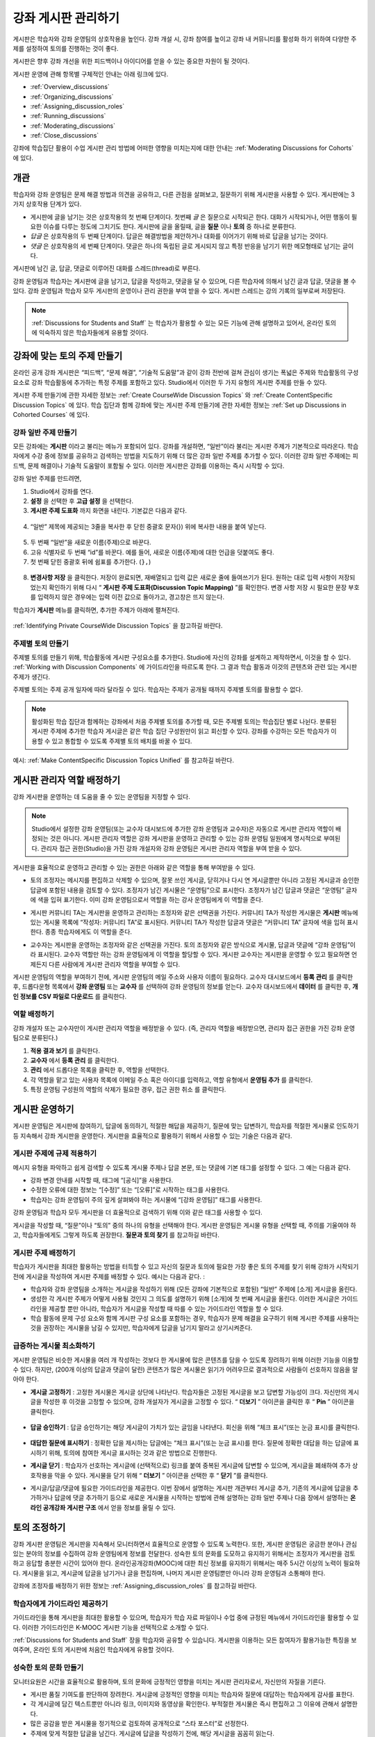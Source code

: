 .. _Discussions:


##################################
강좌 게시판 관리하기
##################################

게시판은 학습자와 강좌 운영팀의 상호작용을 높인다. 
강좌 개설 시, 강좌 참여를 높이고 강좌 내 커뮤니티를 활성화 하기 위하여 다양한 주제를 설정하여 토의를 진행하는 것이 좋다.

게시판은 향후 강좌 개선을 위한 피드백이나 아이디어를 얻을 수 있는 중요한 자원이 될 것이다. 

게시판 운영에 관해 항목별 구체적인 안내는 아래 링크에 있다. 

* :ref:`Overview_discussions`

* :ref:`Organizing_discussions`

* :ref:`Assigning_discussion_roles`

* :ref:`Running_discussions`

* :ref:`Moderating_discussions`

* :ref:`Close_discussions`
  
강좌에 학습집단 활용이 수업 게시판 관리 방법에 어떠한 영향을 미치는지에 대한 안내는 :ref:`Moderating Discussions for Cohorts` 에 있다.

.. _Overview_discussions:

********************************
개관
********************************

학습자와 강좌 운영팀은 문제 해결 방법과 의견을 공유하고, 다른 관점을 살펴보고, 질문하기 위해 게시판을 사용할 수 있다. 게시판에는 3가지 상호작용 단계가 있다.

* 게시판에 글을 남기는 것은 상호작용의 첫 번째 단계이다. 첫번째 *글* 은 질문으로 시작되곤 한다. 대화가 시작되거나, 어떤 행동이 필요한 이슈를 다루는 정도에 그치기도 한다. 게시판에 글을 올릴때, 글을  **질문** 이나  **토의** 중 하나로 분류한다. 

* *답글* 은 상호작용의 두 번째 단계이다. 답글은 해결방법을 제안하거나 대화를 이어가기 위해 바로 답글을 남기는 것이다. 

* *댓글* 은 상호작용의 세 번째 단계이다. 댓글은 하나의 독립된 글로 게시되지 않고 특정 반응을 남기기 위한 메모형태로 남기는 글이다. 
 
게시판에 남긴 글, 답글, 댓글로 이루어진 대화를 스레드(thread)로 부른다. 

강좌 운영팀과 학습자는 게시판에 글을 남기고, 답글을 작성하고, 댓글을 달 수 있으며, 다른 학습자에 의해서 남긴 글과 답글, 댓글을 볼 수 있다. 강좌 운영팀과 학습자 모두 게시판의 운영이나 관리 권한을 부여 받을 수 있다. 게시판 스레드는 강의 기록의 일부로써 저장된다.

.. note:: :ref:`Discussions for Students and Staff` 는 학습자가 활용할 수 있는 모든 기능에 관해 설명하고 있어서, 온라인 토의에 익숙하지 않은 학습자들에게 유용할 것이다.

.. _Organizing_discussions:

*************************************************
강좌에 맞는 토의 주제 만들기
*************************************************

온라인 공개 강좌 게시판은 “피드백”, “문제 해결”, “기술적 도움말”과 같이 강좌 전반에 걸쳐 관심이 생기는 폭넓은 주제와 학습활동의 구성요소로 강좌 학습활동에 추가하는 특정 주제를 포함하고 있다. Studio에서 이러한 두 가지 유형의 게시판 주제를 만들 수 있다.

게시판 주제 만들기에 관한 자세한 정보는 :ref:`Create CourseWide
Discussion Topics` 와 :ref:`Create ContentSpecific Discussion Topics` 에 있다. 학습 집단과 함께 강좌에 맞는 게시판 주제 만들기에 관한 자세한 정보는 :ref:`Set up Discussions in Cohorted Courses` 에 있다. 

.. _Create CourseWide Discussion Topics:

=====================================
강좌 일반 주제 만들기
=====================================

모든 강좌에는 **게시판** 이라고 불리는 메뉴가 포함되어 있다. 강좌를 개설하면, “일반”이라 불리는 게시판 주제가 기본적으로 따라온다. 학습자에게 수강 중에 정보를 공유하고 검색하는 방법을 지도하기 위해 더 많은 강좌 일반 주제를 추가할 수 있다. 이러한 강좌 일반 주제에는 피드백, 문제 해결이나 기술적 도움말이 포함될 수 있다. 이러한 게시판은 강좌를 이용하는 즉시 시작할 수 있다. 

강좌 일반 주제를 만드려면,

#. Studio에서 강좌를 연다.

#. **설정** 을 선택한 후 **고급 설정** 을 선택한다. 

#.  **게시판 주제 도표화** 까지 화면을 내린다. 기본값은 다음과 같다.

 .. image:: ../../../shared/building_and_running_chapters/Images/Discussion_Add_initial.png
  :alt: Policy value of {"General": {"id": "i4x-edX-Open-edx_demo_course"}}

4. “일반” 제목에 제공되는 3줄을 복사한 후 닫힌 중괄호 문자(}) 위에 복사한 내용을 붙여 넣는다. 

 .. image:: ../../../shared/building_and_running_chapters/Images/Discussion_Add_paste.png
  :alt: Policy value of {"General": {"id": "i4x-edX-Open-edx_demo_course"} 
        "General": {"id": "i4x-edX-Open-edx_demo_course"}}

5. 두 번째 “일반”을 새로운 이름(주제)으로 바꾼다. 

#. 고유 식별자로 두 번째 “id”를 바꾼다. 예를 들어, 새로운 이름(주제)에 대한 언급을 덧붙여도 좋다.

#. 첫 번째 닫힌 중괄호 뒤에 쉼표를 추가한다. (``},``)

 .. image:: ../../../shared/building_and_running_chapters/Images/Discussion_Add_name.png
  :alt: Policy value of {"General": {"id": "i4x-edX-Open-edx_demo_course"}, 
        "Course Q&A": {"id": "i4x-edX-Open-edx_demo_course_faq"}}

8. **변경사항 저장** 을 클릭한다. 저장이 완료되면, 재배열되고 입력 값은 새로운 줄에 들여쓰기가 된다. 원하는 대로 입력 사항이 저장되었는지 확인하기 위해 다시 “ **게시판 주제 도표화(Discussion Topic Mapping)** ”를 확인한다. 변경 사항 저장 시 필요한 문장 부호를 입력하지 않은 경우에는 입력 이전 값으로 돌아가고, 경고창은 뜨지 않는다. 

학습자가 **게시판** 메뉴를 클릭하면, 추가한 주제가 아래에 펼쳐진다. 

 .. image:: ../../../shared/building_and_running_chapters/Images/NewCategory_Discussion.png
  :alt: Image of a new topic named Course Q&A in the list of discussions

.. 참고:: 활성화된 학습 집단과 함께하는 강좌에서 학습자가 추가한 강좌 일반 주제는 통일된다. 학습집단의 배치와 상관없이 모든 게시글은 모든 학습자가 읽을 수 있으며, 회신할 수도 있다. 학습집단 별 주제를 분류할 수 있는 선택권을 가진다. 
:ref:`Identifying Private CourseWide Discussion Topics` 을 참고하길 바란다. 

.. _Create ContentSpecific Discussion Topics:

============================================
주제별 토의 만들기
============================================

주제별 토의를 만들기 위해, 학습활동에 게시판 구성요소를 추가한다. Studio에 자신의 강좌를 설계하고 제작하면서, 이것을 할 수 있다. :ref:`Working with Discussion Components` 에 가이드라인을 따르도록 한다. 그 결과 학습 활동과 이것의 콘텐츠와 관련 있는 게시판 주제가 생긴다.

주제별 토의는 주제 공개 일자에 따라 달라질 수 있다. 학습자는 주제가 공개될 때까지 주제별 토의를 활용할 수 없다. 

.. note :: 활성화된 학습 집단과 함께하는 강좌에서 처음 주제별 토의를 추가할 때, 모든 주제별 토의는 학습집단 별로 나뉜다. 분류된 게시판 주제에 추가한 학습자 게시글은 같은 학습 집단 구성원만이 읽고 회신할 수 있다. 강좌를 수강하는 모든 학습자가 이용할 수 있고 통합할 수 있도록 주제별 토의 배치를 바꿀 수 있다. 
예시: :ref:`Make ContentSpecific Discussion Topics Unified` 를 참고하길 바란다.

.. _Assigning_discussion_roles:

*************************************************
게시판 관리자 역할 배정하기
*************************************************

강좌 게시판을 운영하는 데 도움을 줄 수 있는 운영팀을 지정할 수 있다. 

.. note:: 
  Studio에서 설정한 강좌 운영팀(또는 교수자 대시보드에 추가한 강좌 운영팀과 교수자)은 자동으로 게시판 관리자 역할이 배정되는 것은 아니다. 게시판 관리자 역할은 강좌 게시판을 운영하고 관리할 수 있는 강좌 운영팀 일원에게 명시적으로 부여된다. 관리자 접근 권한(Studio)을 가진 강좌 개설자와 강좌 운영팀은 게시판 관리자 역할을 부여 받을 수 있다.

게시판을 효율적으로 운영하고 관리할 수 있는 권한은 아래와 같은 역할을 통해 부여받을 수 있다. 

* 토의 조정자는 메시지를 편집하고 삭제할 수 있으며, 잘못 쓰인 게시글, 닫히거나 다시 연 게시글뿐만 아니라 고정된 게시글과 승인한 답글에 포함된 내용을 검토할 수 있다. 조정자가 남긴 게시물은 “운영팀”으로 표시한다. 조정자가 남긴 답글과 댓글은 “운영팀” 글자에 색을 입혀 표기한다. 이미 강좌 운영팀으로서 역할을 하는 강사 운영팀에게 이 역할을 준다. 

.. removed this clause from 1st sentence per JAAkana and MHoeber: , and, if the
.. course is cohorted, see posts from all cohorts

* 게시판 커뮤니티 TA는 게시판을 운영하고 관리하는 조정자와 같은 선택권을 가진다. 커뮤니티 TA가 작성한 게시물은 **게시판** 메뉴에 있는 게시물 목록에 “작성자: 커뮤니티 TA”로 표시된다. 커뮤니티 TA가 작성한 답글과 댓글은 “커뮤니티 TA” 글자에 색을 입혀 표시한다. 종종 학습자에게도 이 역할을 준다.

.. I put this comment in to make the formatting of this bulleted list consistent when output using the sphinx template

* 교수자는 게시판을 운영하는 조정자와 같은 선택권을 가진다. 토의 조정자와 같은 방식으로 게시물, 답글과 댓글에 “강좌 운영팀”이라 표시된다. 교수자 역할만 하는 강좌 운영팀에게 이 역할을 할당할 수 있다. 게시판 교수자는 게시판을 운영할 수 있고 필요하면 언제든지 다른 사람에게 게시판 관리자 역할을 부여할 수 있다. 

게시판 운영팀의 역할을 부여하기 전에, 게시판 운영팀의 메일 주소와 사용자 이름이 필요하다. 
교수자 대시보드에서 **등록 관리** 를 클릭한 후, 드롭다운형 목록에서 **강좌 운영팀** 또는 **교수자** 를 선택하여 강좌 운영팀의 정보를 얻는다. 
교수자 대시보드에서 **데이터** 를 클릭한 후, **개인 정보를 CSV 파일로 다운로드** 를 클릭한다. 

====================================
역할 배정하기
====================================

강좌 개설자 또는 교수자만이 게시판 관리자 역할을 배정받을 수 있다. (즉, 관리자 역할을 배정받으면, 관리자 접근 권한을 가진 강좌 운영팀으로 분류된다.) 


#. **적용 결과 보기** 를 클릭한다.

#. **교수자** 에서 **등록 관리** 를 클릭한다.

#. **관리** 에서 드롭다운 목록을 클릭한 후, 역할을 선택한다. 

#. 각 역할을 맡고 있는 사용자 목록에 이메일 주소 혹은 아이디를 입력하고, 역할 유형에서 **운영팀 추가** 를 클릭한다.

#. 특정 운영팀 구성원의 역할의 삭제가 필요한 경우, 접근 권한 취소 를 클릭한다.

.. _Running_discussions:

*********************
게시판 운영하기
*********************

게시판 운영팀은 게시판에 참여하기, 답글에 동의하기, 적절한 해답을 제공하기, 질문에 맞는 답변하기, 학습자를 적절한 게시물로 인도하기 등 지속해서 강좌 게시판을 운영한다. 게시판을 효율적으로 활용하기 위해서 사용할 수 있는 기술은 다음과 같다. 

==========================================
게시판 주제에 규제 적용하기
==========================================

메시지 유형을 파악하고 쉽게 검색할 수 있도록 게시물 주제나 답글 본문, 또는 댓글에 기본 태그를 설정할 수 있다. 그 예는 다음과 같다. 

* 강좌 변경 안내를 시작할 때, 태그에 “[공식]”을 사용한다.

* 수정한 오류에 대한 정보는 “[수정]” 또는 “[오류]”로 시작하는 태그를 사용한다. 

* 학습자는 강좌 운영팀이 주의 깊게 살펴봐야 하는 게시물에 “[강좌 운영팀]” 태그를 사용한다. 

강좌 운영팀과 학습자 모두 게시판을 더 효율적으로 검색하기 위해 이와 같은 태그를 사용할 수 있다. 

게시글을 작성할 때, “질문”이나 “토의” 중의 하나의 유형을 선택해야 한다. 게시판 운영팀은 게시물 유형을 선택할 때, 주의를 기울여야 하고, 학습자들에게도 그렇게 하도록 권장한다. **질문과 토의 찾기** 를 참고하길 바란다. 

.. future: changing the type of a post, maybe resequence or separate  conventions from post types

========================
게시판 주제 배정하기
========================

학습자가 게시판을 최대한 활용하는 방법을 터득할 수 있고 자신의 질문과 토의에 필요한 가장 좋은 토의 주제를 찾기 위해 강좌가 시작되기 전에 게시글을 작성하여 게시판 주제를 배정할 수 있다. 예시는 다음과 같다. : 

* 학습자와 강좌 운영팀을 소개하는 게시글을 작성하기 위해 (모든 강좌에 기본적으로 포함된) “일반” 주제에 [소개] 게시글을 올린다.

* 생성한 각 게시판 주제가 어떻게 사용될 것인지 그 의도를 설명하기 위해 [소개]에 첫 번째 게시글을 올린다. 이러한 게시글은 가이드라인을 제공할 뿐만 아니라, 학습자가 게시글을 작성할 때 따를 수 있는 가이드라인 역할을 할 수 있다.

* 학습 활동에 문제 구성 요소와 함께 게시판 구성 요소를 포함하는 경우, 학습자가 문제 해결을 요구하기 위해 게시판 주제를 사용하는 것을 권장하는 게시물을 남길 수 있지만, 학습자에게 답글을 남기지 말라고 상기시켜준다.

======================================
급증하는 게시물 최소화하기
======================================

게시판 운영팀은 비슷한 게시물을 여러 개 작성하는 것보다 한 게시물에 많은 콘텐츠를 담을 수 있도록 장려하기 위해 이러한 기능을 이용할 수 있다. 하지만, (200개 이상의 답글과 댓글이 달린) 콘텐츠가 많은 게시물은 읽기가 어려우므로 결과적으로 사람들이 선호하지 않음을 알아야 한다. 

* **게시글 고정하기** : 고정한 게시물은 게시글 상단에 나타난다. 학습자들은 고정된 게시글을 보고 답변할 가능성이 크다. 자신만의 게시글을 작성한 후 이것을 고정할 수 있으며, 강좌 개설자가 게시글을 고정할 수 있다. “ **더보기** ” 아이콘을 클릭한 후 “ **Pin** ” 아이콘을 클릭한다. 

    .. image:: ../../../shared/building_and_running_chapters/Images/Pin_Discussion.png
     :alt: Image of the pin icon for discussion posts

* **답글 승인하기** : 답글 승인하기는 해당 게시글이 가치가 있는 글임을 나타낸다. 회신을 위해 “체크 표시”(또는 눈금 표시)를 클릭한다. 

    .. image:: ../../../shared/building_and_running_chapters/Images/Endorse_Discussion.png
     :alt: Image of the Endorse button for discussion posts

* **대답한 질문에 표시하기** : 정확한 답을 제시하는 답글에는 “체크 표시”(또는 눈금 표시)를 한다. 질문에 정확한 대답을 하는 답글에 표시하기 위해, 토의에 참여한 게시글 표시하는 것과 같은 방법으로 진행한다.

* **게시글 닫기** : 학습자가 선호하는 게시글에 (선택적으로) 링크를 붙여 중복된 게시글에 답변할 수 있으며, 게시글을 폐쇄하여 추가 상호작용을 막을 수 있다. 게시물을 닫기 위해 “ **더보기** ” 아이콘을 선택한 후 “ **닫기** ”를 클릭한다.

* 게시글/답글/댓글에 필요한 가이드라인을 제공한다. 이번 장에서 설명하는 게시판 개관부터 게시글 추가, 기존의 게시글에 답글을 추가하거나 답글에 댓글 추가하기 등으로 새로운 게시물을 시작하는 방법에 관해 설명하는 강좌 일반 주제나 다음 장에서 설명하는 **온라인 공개강좌 게시판 구조** 에서 얻을 정보를 올릴 수 있다. 

.. _Moderating_discussions:

***********************
토의 조정하기
***********************

강좌 게시판 운영팀은 게시판을 지속해서 모니터하면서 효율적으로 운영할 수 있도록 노력한다. 또한, 게시판 운영팀은 궁금한 분야나 관심 있는 분야의 정보를 수집하여 강좌 운영팀에게 정보를 전달한다. 성숙한 토의 문화를 도모하고 유지하기 위해서는 조정자가 게시판을 검토하고 응답할 충분한 시간이 있어야 한다. 온라인공개강좌(MOOC)에 대한 최신 정보를 유지하기 위해서는 매주 5시간 이상의 노력이 필요하다. 게시물을 읽고, 게시글에 답글을 남기거나 글을 편집하며, 나머지 게시판 운영팀뿐만 아니라 강좌 운영팀과 소통해야 한다. 

강좌에 조정자를 배정하기 위한 정보는 :ref:`Assigning_discussion_roles` 를 참고하길 바란다. 

========================================
학습자에게 가이드라인 제공하기
========================================

가이드라인을 통해 게시판을 최대한 활용할 수 있으며, 학습자가 학습 자료 파일이나 수업 중에 규정된 메뉴에서 가이드라인을 활용할 수 있다. 이러한 가이드라인은 K-MOOC 게시판 기능을 선택적으로 소개할 수 있다. 

:ref:`Discussions for Students and Staff`  장을 학습자와 공유할 수 있습니다. 게시판을 이용하는 모든 참여자가 활용가능한 특징을 보여주며, 온라인 토의 게시판에 처음인 학습자에게 유용할 것이다. 

.. For a template that you can use to develop your own guidelines, see
.. :ref:`Discussion Forum Guidelines`.

========================================
성숙한 토의 문화 만들기
========================================

모니터요원은 시간을 효율적으로 활용하며, 토의 문화에 긍정적인 영향을 미치는 게시판 관리자로서, 자신만의 자질을 기른다.

* 게시판 품질 기여도를 판단하여 장려한다. 게시글에 긍정적인 영향을 미치는 학습자와 질문에 대답하는 학습자에게 감사를 표한다.

* 각 게시글에 담긴 텍스트뿐만 아니라 링크, 이미지와 동영상을 확인한다. 부적절한 게시물은 즉시 편집하고 그 이유에 관해서 설명한다. 

* 많은 공감을 받은 게시물을 정기적으로 검토하여 공개적으로 “스타 포스터”로 선정한다.

* 주제에 맞게 적절한 답글을 남긴다. 게시글에 답글을 작성하기 전에, 해당 게시글을 꼼꼼히 읽는다. 

* 긍정적인 태도를 유지한다. 책임을 돌리지 않고 문제와 오류를 인정한다. 

* 적시에 회신한다. 숙제, 퀴즈 마감일이나 기타 중요한 시점이 다가올 때, 질문에 답글을 남기는 데 더 많은 시간이 필요하다. 

* 중복 게재를 막는다. 게시글에 답글을 작성하기 전에 유사한 게시물이 있는지 검색한다. 가장 적절한 게시물에 답글을 작성한 후, URL을 복사하여, 중복된 게시물에 답글을 붙여 넣는다. 

* 게시판에 제기된 문제를 알린다. 질문과 답변에 학습자의 질문과 그 해답을 기재하거나 강좌 정보 메뉴에 문제를 공고한다. 

강좌 조정자를 위한 가이드라인을 개발하는 데 사용하는 양식은 :ref:`Guidance for Discussion Moderators` 을 참고하길 바란다. 

.. _Find Question Posts and Discussion Posts:

==========================================
질문과 토의 찾기
==========================================

학습자는 게시글을 작성할 때, 게시글의 의도가 구체적인 정보를 요청(질문)하는 것인지, 개방형 대화(토의)를 시작하는 것인지를 표시하기 위해 게시글 유형을 지정한다.

**게시판** 메뉴에서 물음표 이미지는 질문하는 게시글이고, 말풍선 이미지는 토의를 시작하는 게시글을 말한다. 질문에 정확한 대답을 했을 때, 물음표 이미지는 체크 표시 또는 눈금 표시로 바뀐다. :ref:`Answer Questions` 를 참고하길 바란다. 


시각적 표시뿐만 아니라 필터는 학습자가 검토할 필요가 있는 게시판과 질문을 찾는 데 도움을 준다. **게시판** 메뉴에 게시물 목록 위에 **모두 보기** 필터가 기본적으로 선택되어 있다. 다음을 선택할 수 있다. :

* **읽지 않음** , 아직 보지 못한 게시판과 질문만을 나열한다. 

* **답글 없음** , 아직 답글이 없는 질문만을 나열한다. 


==================
메시지 편집하기
==================

게시판 조정자, 커뮤니티 TA와 교수자는 게시글, 답글, 댓글 내용을 편집할 수 있다. 스포일러나 해결책을 포함하는 내용이나, 주제에 벗어난 부적절한 내용은 텍스트, 이미지 또는 링크를 삭제함으로써 빠르게 편집할 수 있다.

#. 사이트에 로그인한 후, **수강중인 강좌** 대시보드에서 강좌를 선택한다. 

#. **게시판** 메뉴를 연 다음 편집이 필요한 내용이 담긴 게시물을 연다. 게시판 주제 목록에서 하나의 주제를 선택할 수 있으며, 필터를 적용할 수 있고, 게시물 위치를 찾기 위해 검색할 수 있다. 

#. 편집하길 원하는 게시글, 답글, 댓글에 “ **더보기** ” 아이콘을 클릭한 다음 “ **편집하기** ” 아이콘을 클릭한다. 

#. 문제가 있는 일부 내용을 삭제하거나 “[조정자에 의한 삭제]”와 같이 문제가 있는 일부 내용을 표준 텍스트로 바꾼다. 

#. 변경 이유를 알린다. 예시: “답을 게시하는 것은 학습자 선서를 위반하는 것입니다.”

==================
메시지 삭제하기
==================

게시판 조정자, 커뮤니티 TA와 교수자는 게시글, 답글, 댓글 내용을 삭제할 수 있다. 스팸이나 욕설을 포함한 게시글은 편집하는 것보다 삭제하는 것이 필요할 수 있다. 

#. 사이트에 로그인한 후 **수강중인 강좌** 대시보드에서 강좌를 선택한다. 

#. **게시판** 메뉴를 연 다음 삭제가 필요한 내용이 담긴 게시물을 연다. 게시판 주제 목록에서 하나의 주제를 선택할 수 있으며, 필터를 적용할 수 있고, 게시물 위치를 찾기 위해 검색할 수 있다. 

#. 삭제하길 원하는 게시글, 답글, 댓글에 “ **더보기** ” 아이콘을 클릭한 다음 “ **삭제하기** ” 아이콘을 클릭한다. 

#. " **확인** "을 눌러 삭제를 확인한다.

.. how to communicate with the poster?

.. important :: 게시글의 내용이 위협적이거나 심각하게 유해하다고 판단되면, 해당 강좌 운영팀에서 조치한다.

==================================
잘못된 신고에 대응하기
==================================

학습자는 부적절한 메시지를 신고할 수 있다. 게시판 조정자, 커뮤니티 TA와 교수자는 신고된 메시지를 확인한 후 필요에 따라 그 내용을 편집하거나 삭제할 수 있다. 

#. 강좌의 라이브 버전을 확인하고 페이지 상단에 **게시판** 을 클릭한다. 

#. 메뉴 좌측 게시글 목록에서 “ **깃발 표시** ”를 선택하려면, (기본적으로 **모두 보기** 로 설정) 필터 드롭다운 목록을 사용한다.

#. 나열된 게시글을 검토한다. 게시글, 답글, 댓글을 찾았다면, 게시글이 나열된다. “신고된 글”은 **신고된** 식별자를 포함한다. 

#. 게시글, 답글, 댓글을 편집하거나 삭제한다. 또한, 깃발 표시를 제거한다. “ **더보기** ” 아이콘을 클릭한 후 “ **신고되지 않음** ”을 클릭한다. 

===============
사용자 차단하기
===============

강좌 게시판에 계속해서 악용하는 학습자에 한해서 수강 과정을 취소할 수 있다. **학습자 수강 등록 취소하기** 를 참고하길 바란다. 수강 등록 기간이 지난 후에는 재등록할 수 없다.

.. _Close_discussions:

******************************
학습자 게시 중단하기
******************************

학습자가 메시지를 게시할 수 없도록 수강 중에 게시판을 닫을 수 있다. 시험 기간이나 영구적으로 수업과정이 종료된 경우, 강좌 게시판은 임시로 닫을 수 있다. 

수업과정에서 게시판을 닫으면 모든 학습활동 주제와 일반 강좌 주제는 영향을 받는다. 

* 기존의 게시판 참여도는 검토하기 위해 남겨둬야 한다. 

  
* 학습자는 게시글, 답글, 댓글을 남길 수 없다. 하지만 학습자는 계속해서 기존의 게시물에 공감을 표시하거나, 게시물을 사용할 수 있으며, 잘못 사용된 게시물을 신고할 수 있다. 

* 강좌 게시판을 닫아도 강좌 운영팀, 교수자, 게시판 교수자, 게시판 조정자와 게시판 커뮤니티 TA는 영향을 받지 않는다. 이러한 역할을 맡은 사용자는 계속해서 게시판을 추가할 수 있다. 

.. note :: 그들이 게시판을 추가할 수 없는 이유를 학습자가 이해할 수 있도록 게시판이 닫힌 날짜를 **강좌 정보** 메뉴에 추가하고 “ **일반** ” 게시판에 게시한다.

=====================================
시작-종료 날짜 형식
=====================================

강좌 게시판을 닫을 때, Studio에 시작 일자와 시간, 종료 일자와 시간을 입력한다. 이 형식에 값을 입력한다. 

``["YYYY-MM-DDTHH:MM", "YYYY-MM-DDTHH:MM"]``

위의 의미는 다음과 같다:

* 입력하는 날짜와 시간은 현지 시간대가 아니라 UTC(협정 세계시)를 기준으로 한다. 

* 숫자 날짜와 시간 값 사이의 실제 문자 T를 입력한다.  

* 첫 번째 날짜와 시간은 강좌 게시판을 종료하고 싶은 날짜와 시간을 나타낸다.

* 두 번째 날짜와 시간은 강좌 게시판을 다시 하고 싶은 날짜와 시간을 나타낸다.

* 만약 게시판을 다시 열고 싶지 않다면, 먼 미래의 날짜를 입력한다. 

* 따옴표는 각 날짜-시간을 한 묶음으로 묶는다.

* 쉼표와 공백은 시작 날짜-시간과 종료 날짜-시간을 분리한다.

* 대괄호는 시작-종료 값을 한 쌍으로 묶는다.

* 많은 시작과 종료 값 쌍을 제공할 수 있다. 쉼표와 공간은 각 쌍을 구분한다. 

예를 들어, 7월 시험 기간에 강좌 게시판을 임시로 닫고 2014년 8월 9일에 영구적으로 닫고자 할 때, 다음과 같이 입력한다.:


``["2014-07-22T08:00", "2014-07-25T18:00"], ["2014-08-09T00:00", "2099-08-09T00:00"]``

Studio에서 제공되는 추가된 대괄호 사이에 이 값을 입력한다. 

============================================
게시판 중단할 때 정의
============================================

게시판을 중단할 때와 게시판을 다시 열 때: 

#. Studio에서 강좌를 연다.

#. **설정** 을 선택한 후 **고급 설정** 을 선택한다. 

#. " **게시판 중단 날짜** ”까지 화면을 내린다. 

#. 값을 넣은 필드에서 커서를 대괄호 사이에 놓는다. 게시판을 폐쇄하고자 하는 각 기간의 시작 날짜와 종료 날짜를 입력하는 데 필요한 날짜 양식을 사용한다. 위의 예시를 참조하여 아래와 같이 값 필드에 날짜와 시간을 입력한다. 


   .. image:: ../../../shared/building_and_running_chapters/Images/Discussion_blackout_unformatted.png
     :alt: Policy value of [["2014-07-22T08:00", "2014-07-25T18:00"],
         ["2014-08-09T00:00", "2099-08-09T00:00"]]

5. **변경사항 저장하기** 를 클릭한다.
Studio는 아래와 같이 라인 필드와 들여쓰기를 추가하여 입력 서식을 다시 설정한다:

   .. image:: ../../../shared/building_and_running_chapters/Images/Discussion_blackout_formatted.png
     :alt: Same policy value but with a line feed after each bracket and comma,
         and an indent before each date

예를 들어, 강좌 게시판을 닫을 때(또는 열 때)를 학습자에게 알리기 위해 전송하는 전자 메일 서식은 :ref:`Example Messages to Students` 를 참고하길 바란다. 
